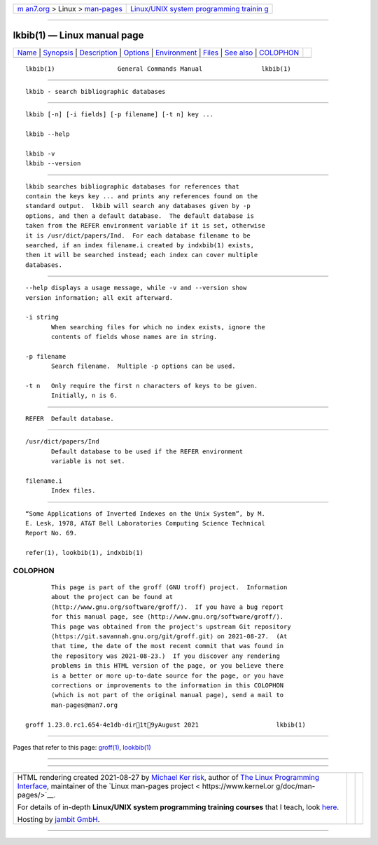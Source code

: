 .. container:: page-top

.. container:: nav-bar

   +----------------------------------+----------------------------------+
   | `m                               | `Linux/UNIX system programming   |
   | an7.org <../../../index.html>`__ | trainin                          |
   | > Linux >                        | g <http://man7.org/training/>`__ |
   | `man-pages <../index.html>`__    |                                  |
   +----------------------------------+----------------------------------+

--------------

lkbib(1) — Linux manual page
============================

+-----------------------------------+-----------------------------------+
| `Name <#Name>`__ \|               |                                   |
| `Synopsis <#Synopsis>`__ \|       |                                   |
| `Description <#Description>`__ \| |                                   |
| `Options <#Options>`__ \|         |                                   |
| `Environment <#Environment>`__ \| |                                   |
| `Files <#Files>`__ \|             |                                   |
| `See also <#See_also>`__ \|       |                                   |
| `COLOPHON <#COLOPHON>`__          |                                   |
+-----------------------------------+-----------------------------------+
| .. container:: man-search-box     |                                   |
+-----------------------------------+-----------------------------------+

::

   lkbib(1)                 General Commands Manual                lkbib(1)


-------------------------------------------------

::

          lkbib - search bibliographic databases


---------------------------------------------------------

::

          lkbib [-n] [-i fields] [-p filename] [-t n] key ...

          lkbib --help

          lkbib -v
          lkbib --version


---------------------------------------------------------------

::

          lkbib searches bibliographic databases for references that
          contain the keys key ... and prints any references found on the
          standard output.  lkbib will search any databases given by -p
          options, and then a default database.  The default database is
          taken from the REFER environment variable if it is set, otherwise
          it is /usr/dict/papers/Ind.  For each database filename to be
          searched, if an index filename.i created by indxbib(1) exists,
          then it will be searched instead; each index can cover multiple
          databases.


-------------------------------------------------------

::

          --help displays a usage message, while -v and --version show
          version information; all exit afterward.

          -i string
                 When searching files for which no index exists, ignore the
                 contents of fields whose names are in string.

          -p filename
                 Search filename.  Multiple -p options can be used.

          -t n   Only require the first n characters of keys to be given.
                 Initially, n is 6.


---------------------------------------------------------------

::

          REFER  Default database.


---------------------------------------------------

::

          /usr/dict/papers/Ind
                 Default database to be used if the REFER environment
                 variable is not set.

          filename.i
                 Index files.


---------------------------------------------------------

::

          “Some Applications of Inverted Indexes on the Unix System”, by M.
          E. Lesk, 1978, AT&T Bell Laboratories Computing Science Technical
          Report No. 69.

          refer(1), lookbib(1), indxbib(1)

COLOPHON
---------------------------------------------------------

::

          This page is part of the groff (GNU troff) project.  Information
          about the project can be found at 
          ⟨http://www.gnu.org/software/groff/⟩.  If you have a bug report
          for this manual page, see ⟨http://www.gnu.org/software/groff/⟩.
          This page was obtained from the project's upstream Git repository
          ⟨https://git.savannah.gnu.org/git/groff.git⟩ on 2021-08-27.  (At
          that time, the date of the most recent commit that was found in
          the repository was 2021-08-23.)  If you discover any rendering
          problems in this HTML version of the page, or you believe there
          is a better or more up-to-date source for the page, or you have
          corrections or improvements to the information in this COLOPHON
          (which is not part of the original manual page), send a mail to
          man-pages@man7.org

   groff 1.23.0.rc1.654-4e1db-dir1t9yAugust 2021                     lkbib(1)

--------------

Pages that refer to this page: `groff(1) <../man1/groff.1.html>`__, 
`lookbib(1) <../man1/lookbib.1.html>`__

--------------

--------------

.. container:: footer

   +-----------------------+-----------------------+-----------------------+
   | HTML rendering        |                       | |Cover of TLPI|       |
   | created 2021-08-27 by |                       |                       |
   | `Michael              |                       |                       |
   | Ker                   |                       |                       |
   | risk <https://man7.or |                       |                       |
   | g/mtk/index.html>`__, |                       |                       |
   | author of `The Linux  |                       |                       |
   | Programming           |                       |                       |
   | Interface <https:     |                       |                       |
   | //man7.org/tlpi/>`__, |                       |                       |
   | maintainer of the     |                       |                       |
   | `Linux man-pages      |                       |                       |
   | project <             |                       |                       |
   | https://www.kernel.or |                       |                       |
   | g/doc/man-pages/>`__. |                       |                       |
   |                       |                       |                       |
   | For details of        |                       |                       |
   | in-depth **Linux/UNIX |                       |                       |
   | system programming    |                       |                       |
   | training courses**    |                       |                       |
   | that I teach, look    |                       |                       |
   | `here <https://ma     |                       |                       |
   | n7.org/training/>`__. |                       |                       |
   |                       |                       |                       |
   | Hosting by `jambit    |                       |                       |
   | GmbH                  |                       |                       |
   | <https://www.jambit.c |                       |                       |
   | om/index_en.html>`__. |                       |                       |
   +-----------------------+-----------------------+-----------------------+

--------------

.. container:: statcounter

   |Web Analytics Made Easy - StatCounter|

.. |Cover of TLPI| image:: https://man7.org/tlpi/cover/TLPI-front-cover-vsmall.png
   :target: https://man7.org/tlpi/
.. |Web Analytics Made Easy - StatCounter| image:: https://c.statcounter.com/7422636/0/9b6714ff/1/
   :class: statcounter
   :target: https://statcounter.com/

